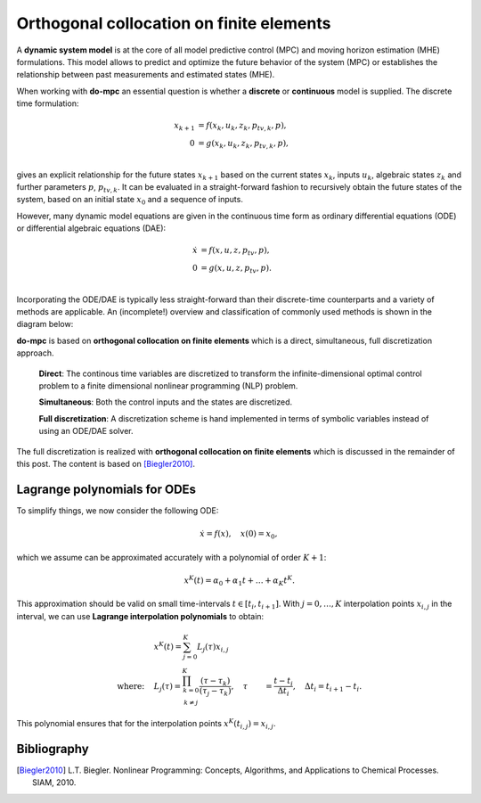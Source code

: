 *****************************************
Orthogonal collocation on finite elements
*****************************************

A **dynamic system model** is at the core of all model predictive control (MPC) and moving horizon estimation (MHE)
formulations.
This model allows to predict and optimize the future behavior of the system (MPC)
or establishes the relationship between past measurements and estimated states (MHE).

When working with **do-mpc** an essential question is whether a
**discrete** or **continuous** model is supplied.
The discrete time formulation:

.. math::

   x_{k+1} &= f(x_{k},u_{k},z_{k},p_{tv,k},p),\\\\
   0 &= g(x_{k},u_{k}, z_{k},p_{tv,k},p),\\\\


gives an explicit relationship for the future states :math:`x_{k+1}`
based on the current states :math:`x_k`, inputs :math:`u_k`,
algebraic states :math:`z_k` and further parameters :math:`p`, :math:`p_{tv,k}`.
It can be evaluated in a straight-forward fashion to recursively obtain the future states of the system,
based on an initial state :math:`x_0` and a sequence of inputs.

However, many dynamic model equations are given in the continuous time form as ordinary differential equations (ODE)
or differential algebraic equations (DAE):

.. math::

   \dot{x} &= f(x,u,z,p_{tv},p),\\\\
   0 &= g(x,u,z,p_{tv},p).\\\\

Incorporating the ODE/DAE is typically less straight-forward than their discrete-time counterparts and a variety of methods are applicable.
An (incomplete!) overview and classification of commonly used methods is shown in the diagram below:

.. graphviz::
    :name: ode_dae_MPC
    :caption: Approaching an ODE/DAE continuous model for MPC or MHE.
    :align: center

    digraph G {
        node [shape="rectangle"];
        ODE [label="ODE/DAE continous time model"]
        direct
        indirect
        PMP [label="Pontryagin minimum principle"]
        sequential
        simultaneous [label="simultaneous"]
        single_shoot [label="single shooting"]
        mult_shoot [label="multiple shooting"]
        full_disc [label="full discretization"]
        Euler
        RungeKutta [label="Runge-Kutta"]
        OC [label="orthogonal collocation \n on finte elements", fillcolor="#edf0f2", style="filled"]



        ODE -> direct, indirect
        indirect -> PMP
        direct -> simultaneous, sequential

        sequential -> single_shoot
        simultaneous -> mult_shoot, full_disc
        full_disc -> Euler, RungeKutta, OC
    }

**do-mpc** is based on **orthogonal collocation on finite elements** which is a direct, simultaneous, full discretization approach.

    **Direct**: The continous time variables are discretized to transform the infinite-dimensional optimal control problem
    to a finite dimensional nonlinear programming (NLP) problem.

    **Simultaneous**: Both the control inputs and the states are discretized.

    **Full discretization**: A discretization scheme is hand implemented in terms of symbolic variables instead of using an ODE/DAE solver.

The full discretization is realized with **orthogonal collocation on finite elements** which is discussed in the remainder of this post.
The content is based on [Biegler2010]_.




Lagrange polynomials for ODEs
*****************************
To simplify things, we now consider the following ODE:

.. math::

    \dot{x} = f(x), \quad x(0)=x_0,

which we assume can be approximated accurately with a polynomial of order :math:`K+1`:

.. math::

    x^K(t) = \alpha_0 + \alpha_1 t + \dots + \alpha_{K}  t^K.

This approximation should be valid on small time-intervals :math:`t\in [t_i, t_{i+1}]`.
With :math:`j=0,\dots,K` interpolation points :math:`x_{i,j}` in the interval,
we can use **Lagrange interpolation polynomials** to obtain:

.. math::


    &x^K(t) = \sum_{j=0}^K L_j(\tau) x_{i,j}\\
    \text{where:}\quad
    &L_j(\tau) = \prod_{
    \begin{array}{c}k=0\\ k \neq j \end{array}
    }^K \frac{(\tau-\tau_k)}{(\tau_j-\tau_k)}, \quad \tau &= \frac{t-t_i}{\Delta t_i}, \quad \Delta t_i=t_{i+1}-t_i.

This polynomial ensures that for the interpolation points :math:`x^K(t_{i,j})=x_{i,j}`.


Bibliography
************

.. [Biegler2010] L.T. Biegler. Nonlinear Programming: Concepts, Algorithms, and Applications to Chemical Processes. SIAM, 2010.
